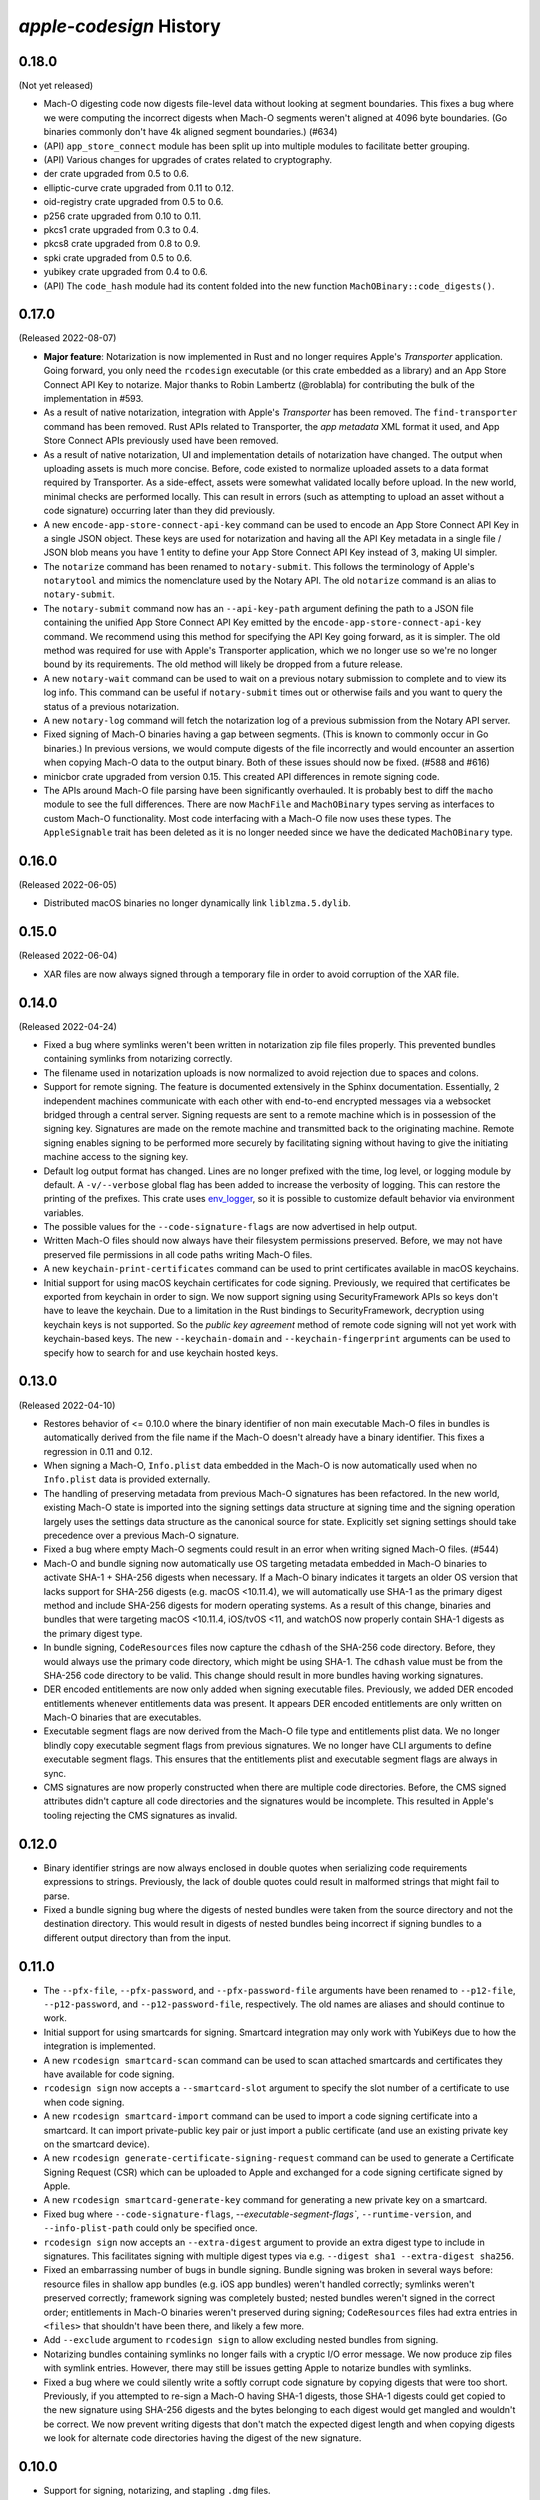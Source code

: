 ========================
`apple-codesign` History
========================

0.18.0
======

(Not yet released)

* Mach-O digesting code now digests file-level data without looking at segment
  boundaries. This fixes a bug where we were computing the incorrect digests when
  Mach-O segments weren't aligned at 4096 byte boundaries. (Go binaries commonly
  don't have 4k aligned segment boundaries.) (#634)
* (API) ``app_store_connect`` module has been split up into multiple modules
  to facilitate better grouping.
* (API) Various changes for upgrades of crates related to cryptography.
* der crate upgraded from 0.5 to 0.6.
* elliptic-curve crate upgraded from 0.11 to 0.12.
* oid-registry crate upgraded from 0.5 to 0.6.
* p256 crate upgraded from 0.10 to 0.11.
* pkcs1 crate upgraded from 0.3 to 0.4.
* pkcs8 crate upgraded from 0.8 to 0.9.
* spki crate upgraded from 0.5 to 0.6.
* yubikey crate upgraded from 0.4 to 0.6.
* (API) The ``code_hash`` module had its content folded into the new function
  ``MachOBinary::code_digests()``.

0.17.0
======

(Released 2022-08-07)

* **Major feature**: Notarization is now implemented in Rust and no longer
  requires Apple's *Transporter* application. Going forward, you only need
  the ``rcodesign`` executable (or this crate embedded as a library) and an
  App Store Connect API Key to notarize. Major thanks to Robin Lambertz
  (@roblabla) for contributing the bulk of the implementation in #593.
* As a result of native notarization, integration with Apple's *Transporter*
  has been removed. The ``find-transporter`` command has been removed. Rust
  APIs related to Transporter, the *app metadata* XML format it used, and App
  Store Connect APIs previously used have been removed.
* As a result of native notarization, UI and implementation details of
  notarization have changed. The output when uploading assets is much more
  concise. Before, code existed to normalize uploaded assets to a data format
  required by Transporter. As a side-effect, assets were somewhat validated
  locally before upload. In the new world, minimal checks are performed locally.
  This can result in errors (such as attempting to upload an asset without a
  code signature) occurring later than they did previously.
* A new ``encode-app-store-connect-api-key`` command can be used to encode an
  App Store Connect API Key in a single JSON object. These keys are used for
  notarization and having all the API Key metadata in a single file / JSON
  blob means you have 1 entity to define your App Store Connect API Key instead
  of 3, making UI simpler.
* The ``notarize`` command has been renamed to ``notary-submit``. This follows
  the terminology of Apple's ``notarytool`` and mimics the nomenclature used
  by the Notary API. The old ``notarize`` command is an alias to
  ``notary-submit``.
* The ``notary-submit`` command now has an ``--api-key-path`` argument defining the
  path to a JSON file containing the unified App Store Connect API Key emitted
  by the ``encode-app-store-connect-api-key`` command. We recommend using this
  method for specifying the API Key going forward, as it is simpler. The old
  method was required for use with Apple's Transporter application, which we
  no longer use so we're no longer bound by its requirements. The old method
  will likely be dropped from a future release.
* A new ``notary-wait`` command can be used to wait on a previous notary
  submission to complete and to view its log info. This command can be useful if
  ``notary-submit`` times out or otherwise fails and you want to query the
  status of a previous notarization.
* A new ``notary-log`` command will fetch the notarization log of a previous
  submission from the Notary API server.
* Fixed signing of Mach-O binaries having a gap between segments. (This is known
  to commonly occur in Go binaries.) In previous versions, we would compute
  digests of the file incorrectly and would encounter an assertion when copying
  Mach-O data to the output binary. Both of these issues should now be fixed.
  (#588 and #616)
* minicbor crate upgraded from version 0.15. This created API differences in
  remote signing code.
* The APIs around Mach-O file parsing have been significantly overhauled. It
  is probably best to diff the ``macho`` module to see the full differences.
  There are now ``MachFile`` and ``MachOBinary`` types serving as interfaces
  to custom Mach-O functionality. Most code interfacing with a Mach-O file now
  uses these types. The ``AppleSignable`` trait has been deleted as it is no
  longer needed since we have the dedicated ``MachOBinary`` type.

0.16.0
======

(Released 2022-06-05)

* Distributed macOS binaries no longer dynamically link ``liblzma.5.dylib``.

0.15.0
======

(Released 2022-06-04)

* XAR files are now always signed through a temporary file in order to avoid
  corruption of the XAR file.

0.14.0
======

(Released 2022-04-24)

* Fixed a bug where symlinks weren't been written in notarization zip file
  files properly. This prevented bundles containing symlinks from notarizing
  correctly.
* The filename used in notarization uploads is now normalized to avoid
  rejection due to spaces and colons.
* Support for remote signing. The feature is documented extensively in the
  Sphinx documentation. Essentially, 2 independent machines communicate with
  each other with end-to-end encrypted messages via a websocket bridged through
  a central server. Signing requests are sent to a remote machine which is in
  possession of the signing key. Signatures are made on the remote machine and
  transmitted back to the originating machine. Remote signing enables signing
  to be performed more securely by facilitating signing without having to give
  the initiating machine access to the signing key.
* Default log output format has changed. Lines are no longer prefixed with the
  time, log level, or logging module by default. A ``-v/--verbose`` global flag
  has been added to increase the verbosity of logging. This can restore the
  printing of the prefixes. This crate uses
  `env_logger <https://crates.io/crates/env_logger>`_, so it is possible
  to customize default behavior via environment variables.
* The possible values for the ``--code-signature-flags`` are now advertised in
  help output.
* Written Mach-O files should now always have their filesystem permissions
  preserved. Before, we may not have preserved file permissions in all code
  paths writing Mach-O files.
* A new ``keychain-print-certificates`` command can be used to print
  certificates available in macOS keychains.
* Initial support for using macOS keychain certificates for code signing.
  Previously, we required that certificates be exported from keychain in
  order to sign. We now support signing using SecurityFramework APIs so
  keys don't have to leave the keychain. Due to a limitation in the Rust
  bindings to SecurityFramework, decryption using keychain keys is not
  supported. So the *public key agreement* method of remote code signing
  will not yet work with keychain-based keys. The new ``--keychain-domain``
  and ``--keychain-fingerprint`` arguments can be used to specify how to
  search for and use keychain hosted keys.

0.13.0
======

(Released 2022-04-10)

* Restores behavior of <= 0.10.0 where the binary identifier of non main
  executable Mach-O files in bundles is automatically derived from the file name
  if the Mach-O doesn't already have a binary identifier. This fixes a regression
  in 0.11 and 0.12.
* When signing a Mach-O, ``Info.plist`` data embedded in the Mach-O is now
  automatically used when no ``Info.plist`` data is provided externally.
* The handling of preserving metadata from previous Mach-O signatures has been
  refactored. In the new world, existing Mach-O state is imported into the
  signing settings data structure at signing time and the signing operation
  largely uses the settings data structure as the canonical source for state.
  Explicitly set signing settings should take precedence over a previous Mach-O
  signature.
* Fixed a bug where empty Mach-O segments could result in an error when writing
  signed Mach-O files. (#544)
* Mach-O and bundle signing now automatically use OS targeting metadata embedded
  in Mach-O binaries to activate SHA-1 + SHA-256 digests when necessary. If a
  Mach-O binary indicates it targets an older OS version that lacks support for
  SHA-256 digests (e.g. macOS <10.11.4), we will automatically use SHA-1 as the
  primary digest method and include SHA-256 digests for modern operating systems.
  As a result of this change, binaries and bundles that were targeting macOS
  <10.11.4, iOS/tvOS <11, and watchOS now properly contain SHA-1 digests as the
  primary digest type.
* In bundle signing, ``CodeResources`` files now capture the ``cdhash`` of the
  SHA-256 code directory. Before, they would always use the primary code
  directory, which might be using SHA-1. The ``cdhash`` value must be from the
  SHA-256 code directory to be valid. This change should result in more bundles
  having working signatures.
* DER encoded entitlements are now only added when signing executable files.
  Previously, we added DER encoded entitlements whenever entitlements data
  was present. It appears DER encoded entitlements are only written on Mach-O
  binaries that are executables.
* Executable segment flags are now derived from the Mach-O file type and
  entitlements plist data. We no longer blindly copy executable segment flags
  from previous signatures. We no longer have CLI arguments to define executable
  segment flags. This ensures that the entitlements plist and executable
  segment flags are always in sync.
* CMS signatures are now properly constructed when there are multiple code
  directories. Before, the CMS signed attributes didn't capture all code
  directories and the signatures would be incomplete. This resulted in Apple's
  tooling rejecting the CMS signatures as invalid.

0.12.0
======

* Binary identifier strings are now always enclosed in double quotes when
  serializing code requirements expressions to strings. Previously, the lack of
  double quotes could result in malformed strings that might fail to parse.
* Fixed a bundle signing bug where the digests of nested bundles were taken from the
  source directory and not the destination directory. This would result in digests
  of nested bundles being incorrect if signing bundles to a different output directory
  than from the input.

0.11.0
======

* The ``--pfx-file``, ``--pfx-password``, and ``--pfx-password-file`` arguments
  have been renamed to ``--p12-file``, ``--p12-password``, and
  ``--p12-password-file``, respectively. The old names are aliases and should
  continue to work.
* Initial support for using smartcards for signing. Smartcard integration may only
  work with YubiKeys due to how the integration is implemented.
* A new ``rcodesign smartcard-scan`` command can be used to scan attached
  smartcards and certificates they have available for code signing.
* ``rcodesign sign`` now accepts a ``--smartcard-slot`` argument to specify the
  slot number of a certificate to use when code signing.
* A new ``rcodesign smartcard-import`` command can be used to import a code signing
  certificate into a smartcard. It can import private-public key pair or just import
  a public certificate (and use an existing private key on the smartcard device).
* A new ``rcodesign generate-certificate-signing-request`` command can be used
  to generate a Certificate Signing Request (CSR) which can be uploaded to Apple
  and exchanged for a code signing certificate signed by Apple.
* A new ``rcodesign smartcard-generate-key`` command for generating a new private
  key on a smartcard.
* Fixed bug where ``--code-signature-flags``, `--executable-segment-flags``,
  ``--runtime-version``, and ``--info-plist-path`` could only be specified once.
* ``rcodesign sign`` now accepts an ``--extra-digest`` argument to provide an
  extra digest type to include in signatures. This facilitates signing with
  multiple digest types via e.g. ``--digest sha1 --extra-digest sha256``.
* Fixed an embarrassing number of bugs in bundle signing. Bundle signing was
  broken in several ways before: resource files in shallow app bundles (e.g. iOS
  app bundles) weren't handled correctly; symlinks weren't preserved correctly;
  framework signing was completely busted; nested bundles weren't signed in the
  correct order; entitlements in Mach-O binaries weren't preserved during
  signing; ``CodeResources`` files had extra entries in ``<files>`` that shouldn't
  have been there, and likely a few more.
* Add ``--exclude`` argument to ``rcodesign sign`` to allow excluding nested
  bundles from signing.
* Notarizing bundles containing symlinks no longer fails with a cryptic I/O
  error message. We now produce zip files with symlink entries. However, there
  may still be issues getting Apple to notarize bundles with symlinks.
* Fixed a bug where we could silently write a softly corrupt code signature
  by copying digests that were too short. Previously, if you attempted to re-sign
  a Mach-O having SHA-1 digests, those SHA-1 digests could get copied to the
  new signature using SHA-256 digests and the bytes belonging to each digest
  would get mangled and wouldn't be correct. We now prevent writing digests
  that don't match the expected digest length and when copying digests we
  look for alternate code directories having the digest of the new signature.

0.10.0
======

* Support for signing, notarizing, and stapling ``.dmg`` files.
* Support for signing, notarizing, and stapling flat packages (``.pkg`` installers).
* Various symbols related to common code signature data structures have been moved from the
  ``macho`` module to the new ``embedded_signature`` module.
* Signing settings types have been moved from the ``signing`` module to the new
  ``signing_settings`` module.
* ``rcodesign sign`` no longer requires an output path and will now sign an entity
  in place if only a single positional argument is given.
* The new ``rcodesign print-signature-info`` command prints out easy-to-read YAML
  describing code signatures detected in a given path. Just point it at a file with
  code signatures and it can print out details about the code signatures within.
* The new ``rcodesign diff-signatures`` command prints a diff of the signature content
  of 2 filesystem paths. It is essentially a built-in diffing mechanism for the output
  of ``rcodesign print-signature-info``. The intended use of the command is to aid
  in debugging differences between this tool and Apple's canonical tools.

0.9.0
=====

* Imported new Apple certificates. ``Developer ID - G2 (Expiring 09/17/2031 00:00:00 UTC)``,
  ``Worldwide Developer Relations - G4 (Expiring 12/10/2030 00:00:00 UTC)``,
  ``Worldwide Developer Relations - G5 (Expiring 12/10/2030 00:00:00 UTC)``,
  and ``Worldwide Developer Relations - G6 (Expiring 03/19/2036 00:00:00 UTC)``.
* Changed names of enum variants on ``apple_codesign::apple_certificates::KnownCertificate``
  to reflect latest naming from https://www.apple.com/certificateauthority/.
* Refreshed content of Apple certificates ``AppleAAICA.cer``, ``AppleISTCA8G1.cer``, and
  ``AppleTimestampCA.cer``.
* Renamed ``apple_codesign::macho::CodeSigningSlot::SecuritySettings`` to
  ``EntitlementsDer``.
* Add ``apple_codesign::macho::CodeSigningSlot::RepSpecific``.
* ``rcodesign extract`` has learned a ``macho-target`` output to display information
  about targeting settings of a Mach-O binary.
* The code signature data structure version is now automatically modernized when
  signing a Mach-O binary targeting iOS >= 15 or macOS >= 12. This fixes an issue
  where signatures of iOS 15+ binaries didn't meet Apple's requirements for this
  platform.
* Logging switched to ``log`` crate. This changes program output slightly and removed
  an ``&slog::Logger`` argument from various functions.
* ``SigningSettings`` now internally stores entitlements as a parsed plist. Its
  ``set_entitlements_xml()`` now returns ``Result<()>`` in order to reflect errors
  parsing plist XML. Its ``entitlements_xml()`` now returns ``Result<Option<String>>``
  instead of ``Option<&str>`` because XML serialization is fallible and the resulting
  XML is owned instead of a reference to a stored value. As a result of this change,
  the embedded entitlements XML specified via ``rcodesign sign --entitlement-xml-path``
  may be encoded differently than it was previously. Before, the content of the
  specified file was embedded verbatim. After, the file is parsed as plist XML and
  re-serialized to XML. This can result in encoding differences of the XML. This
  should hopefully not matter, as valid XML should be valid XML.
* Support for DER encoded entitlements in code signatures. Apple code signatures
  encode entitlements both in plist XML form and DER. Previously, we only supported
  the former. Now, if entitlements are being written, they are written in both XML
  and DER. This should match the default behavior of `codesign` as of macOS 12.
  (#513, #515)
* When signing, the entitlements plist associated with the signing operation
  is now parsed and keys like ``get-task-allow`` and
  ``com.apple.private.skip-library-validation`` are now automatically propagated
  to the code directory's executable segment flags. Previously, no such propagation
  occurred and special entitlements would not be fully reflected in the code
  signature. The new behavior matches that of ``codesign``.
* Fixed a bug in ``rcodesign verify`` where code directory verification was
  complaining about ``slot digest contains digest for slot not in signature``
  for the ``Info (1)`` and ``Resources (3)`` slots. The condition it was
  complaining about was actually valid. (#512)
* Better supported for setting the hardened runtime version. Previously, we
  only set the hardened runtime version in a code signature if it was present
  in the prior code signature. When signing unsigned binaries, this could
  result in the hardened runtime version not being set, which would cause
  Apple tools to complain about the hardened runtime not being enabled. Now,
  if the ``runtime`` code signature flag is set on the signing operation and
  no runtime version is present, we derive the runtime version from the version
  of the Apple SDK used to build the binary. This matches the behavior of
  ``codesign``. There is also a new ``--runtime-version`` argument to
  ``rcodesign sign`` that can be used to override the runtime version.
* When signing, code requirements are now printed in their human friendly
  code requirements language rather than using Rust's default serialization.
* ``rcodesign sign`` will now automatically set the team ID when the signing
  certificate contains one.
* Added the ``rcodesign find-transporter`` command for finding the path to
  Apple's *Transporter* program (which is used for notarization).
* Initial support for stapling. The ``rcodesign staple`` command can be used
  to staple a notarization ticket to an entity. It currently only supports
  stapling app bundles (``.app`` directories). The command will automatically
  contact Apple's servers to obtain a notarization ticket and then staple
  any found ticket to the requested entity.
* Initial support for notarizing. The ``rcodesign notarize`` command can
  be used to upload an entity to Apple. The command can optionally wait on
  notarization to finish and staple the notarization ticket if notarization
  is successful. The command currently only supports macOS app bundles
  (``.app`` directories).

0.8.0
=====

* Crate renamed from ``tugger-apple-codesign`` to ``apple-codesign``.
* Fixed bug where signing failed to update the ``vmsize`` field of the
  ``__LINKEDIT`` mach-o segment. Previously, a malformed mach-o file could
  be produced. (#514)
* Added ``x509-oids`` command for printing Apple OIDs related to code signing.
* Added ``analyze-certificate`` command for printing information about
  certificates that is relevant to code signing.
* Added the ``tutorial`` crate with some end-user documentation.
* Crate dependencies updated to newer versions.

0.7.0 and Earlier
=================

* Crate was published as `tugger-apple-codesign`. No history kept in this file.
